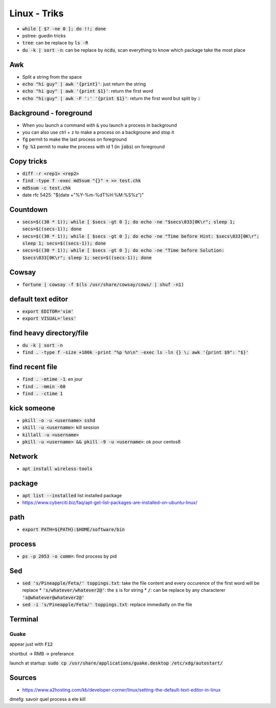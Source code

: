 Linux - Triks
#############

* :code:`while [ $? -ne 0 ]; do !!; done`
* pstree: guedin tricks
* :code:`tree`: can be replace by :code:`ls -R`
* :code:`du -k | sort -n`: can be replace by :code:`ncdu`, scan everything to know which package take the most place

Awk
****

* Split a string from the space
* :code:`echo "hi guy" | awk '{print}'`: just return the string
* :code:`echo "hi guy" | awk '{print $1}'`: return the first word
* :code:`echo "hi:guy" | awk -F ':' '{print $1}'`: return the first word but split by :code:`:`

Background - foreground
***********************

* When you launch a command with :code:`&` you launch a process in background
* you can also use ctrl + z to make a process on a backgroune and stop it
* :code:`fg` permit to make the last process on foreground
* :code:`fg %1` permit to make the process with id 1 (in :code:`jobs`) on foreground


Copy tricks
***********

* :code:`diff -r <rep1> <rep2>`
* :code:`find -type f -exec md5sum "{}" + >> test.chk`
* :code:`md5sum -c test.chk`
* date rfc 5425: "$(date +"%Y-%m-%dT%H:%M:%S%z")"

Countdown
*********

* :code:`secs=$((30 * 1)); while [ $secs -gt 0 ]; do echo -ne "$secs\033[0K\r"; sleep 1; secs=$((secs-1)); done`
* :code:`secs=$((30 * 1)); while [ $secs -gt 0 ]; do echo -ne "Time before Hint: $secs\033[0K\r"; sleep 1; secs=$((secs-1)); done`
* :code:`secs=$((30 * 1)); while [ $secs -gt 0 ]; do echo -ne "Time before Solution: $secs\033[0K\r"; sleep 1; secs=$((secs-1)); done`

Cowsay
******

* :code:`fortune | cowsay -f $(ls /usr/share/cowsay/cows/ | shuf -n1)`

default text editor
*******************

* :code:`export EDITOR='vim'`
* :code:`export VISUAL='less'`

find heavy directory/file
*************************

* :code:`du -k | sort -n`
* :code:`find . -type f -size +100k -print "%p %n\n" -exec ls -ln {} \; awk '{print $9": "$}'`

find recent file
****************

* :code:`find . -mtime -1`: en jour
* :code:`find . -mmin -60`
* :code:`find . -ctime 1`

kick someone
************

* :code:`pkill -o -u <username> sshd`
* :code:`skill -u <username>`: kill session
* :code:`killall -u <username>`
* :code:`pkill -u <username> && pkill -9 -u <username>`: ok pour centos8

Network
*******

* :code:`apt install wireless-tools`

package
*******

* :code:`apt list --installed` list installed package
* `<https://www.cyberciti.biz/faq/apt-get-list-packages-are-installed-on-ubuntu-linux/>`_

path
****

* :code:`export PATH=${PATH}:$HOME/software/bin`

process
********

* :code:`ps -p 2053 -o comm=`: find process by pid

Sed
****

* :code:`sed 's/Pineapple/Feta/' toppings.txt`: take the file content and every occurence of the first word will be replace
  * :code:`'s/whatever/whatever2@'`: the :code:`s` is for string
  * :code:`/`: can be replace by any characterer :code:`'s@whatever@whatever2@'`
* :code:`sed -i 's/Pineapple/Feta/' toppings.txt`: replace immediatly on the file

Terminal
********

Guake
=====

appear just with :code:`F12`

shortbut -> RMB -> preferance

launch at startup: :code:`sudo cp /usr/share/applications/guake.desktop /etc/xdg/autostart/`

Sources
*******

* https://www.a2hosting.com/kb/developer-corner/linux/setting-the-default-text-editor-in-linux

dmefg: savoir quel process a ete kill
